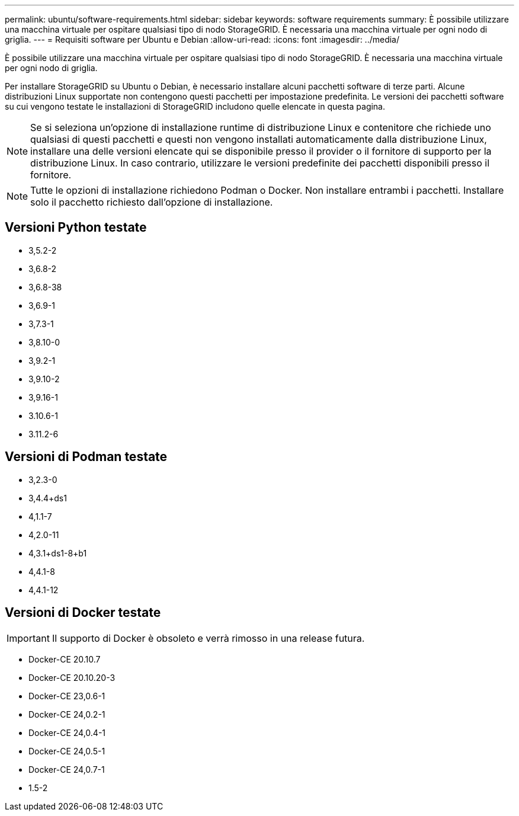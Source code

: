 ---
permalink: ubuntu/software-requirements.html 
sidebar: sidebar 
keywords: software requirements 
summary: È possibile utilizzare una macchina virtuale per ospitare qualsiasi tipo di nodo StorageGRID. È necessaria una macchina virtuale per ogni nodo di griglia. 
---
= Requisiti software per Ubuntu e Debian
:allow-uri-read: 
:icons: font
:imagesdir: ../media/


[role="lead"]
È possibile utilizzare una macchina virtuale per ospitare qualsiasi tipo di nodo StorageGRID. È necessaria una macchina virtuale per ogni nodo di griglia.

Per installare StorageGRID su Ubuntu o Debian, è necessario installare alcuni pacchetti software di terze parti. Alcune distribuzioni Linux supportate non contengono questi pacchetti per impostazione predefinita. Le versioni dei pacchetti software su cui vengono testate le installazioni di StorageGRID includono quelle elencate in questa pagina.


NOTE: Se si seleziona un'opzione di installazione runtime di distribuzione Linux e contenitore che richiede uno qualsiasi di questi pacchetti e questi non vengono installati automaticamente dalla distribuzione Linux, installare una delle versioni elencate qui se disponibile presso il provider o il fornitore di supporto per la distribuzione Linux. In caso contrario, utilizzare le versioni predefinite dei pacchetti disponibili presso il fornitore.


NOTE: Tutte le opzioni di installazione richiedono Podman o Docker. Non installare entrambi i pacchetti. Installare solo il pacchetto richiesto dall'opzione di installazione.



== Versioni Python testate

* 3,5.2-2
* 3,6.8-2
* 3,6.8-38
* 3,6.9-1
* 3,7.3-1
* 3,8.10-0
* 3,9.2-1
* 3,9.10-2
* 3,9.16-1
* 3.10.6-1
* 3.11.2-6




== Versioni di Podman testate

* 3,2.3-0
* 3,4.4+ds1
* 4,1.1-7
* 4,2.0-11
* 4,3.1+ds1-8+b1
* 4,4.1-8
* 4,4.1-12




== Versioni di Docker testate


IMPORTANT: Il supporto di Docker è obsoleto e verrà rimosso in una release futura.

* Docker-CE 20.10.7
* Docker-CE 20.10.20-3
* Docker-CE 23,0.6-1
* Docker-CE 24,0.2-1
* Docker-CE 24,0.4-1
* Docker-CE 24,0.5-1
* Docker-CE 24,0.7-1
* 1.5-2

